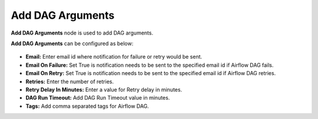 Add DAG Arguments
=========
**Add DAG Arguments** node is used to add DAG arguments.

**Add DAG Arguments** can be configured as below:

.. figure:: ../../../_assets/user-guide/pipeline/add-dag-arguments.png
   :alt: Pipeline
   :width: 60%

*   **Email:** Enter email id where notification for failure or retry would be sent.
*   **Email On Failure:** Set True is notification needs to be sent to the specified email id if Airflow DAG fails.
*   **Email On Retry:** Set True is notification needs to be sent to the specified email id if Airflow DAG retries.
* 	**Retries:** Enter the number of retries.
*   **Retry Delay In Minutes:** Enter a value for Retry delay in minutes.
*   **DAG Run Timeout:** Add DAG Run Timeout value in minutes.
*   **Tags:** Add comma separated tags for Airflow DAG.
